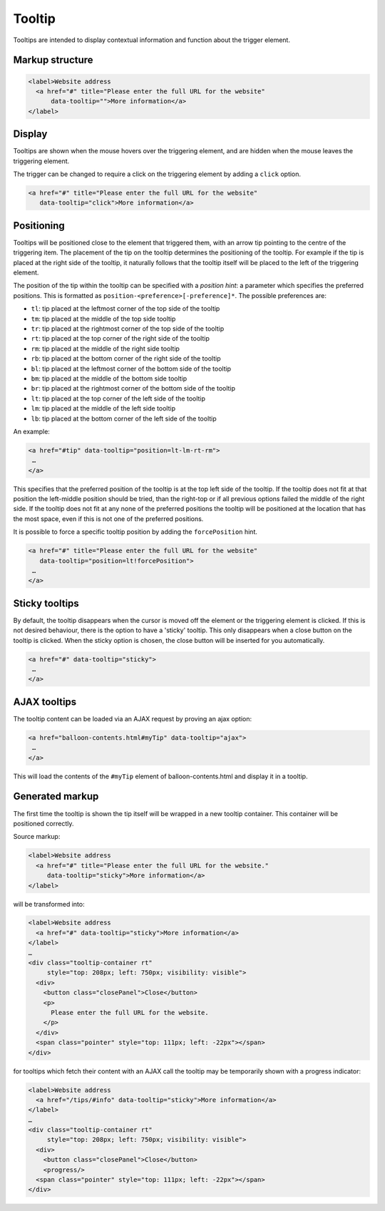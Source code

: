 Tooltip
=======

Tooltips are intended to display contextual information and function about the trigger element. 

Markup structure
----------------

.. code-block:: html

   <label>Website address
     <a href="#" title="Please enter the full URL for the website"
         data-tooltip="">More information</a>
   </label>

Display
-------
Tooltips are shown when the mouse hovers over the triggering element, and
are hidden when the mouse leaves the triggering element.

The trigger can be changed to require a click on the triggering element by
adding a ``click`` option.

.. code-block:: html

   <a href="#" title="Please enter the full URL for the website"
      data-tooltip="click">More information</a>


Positioning
-----------
Tooltips will be positioned close to the element that triggered them, with
an arrow tip pointing to the centre of the triggering item. The placement
of the tip on the tooltip determines the positioning of the tooltip. For
example if the tip is placed at the right side of the tooltip, it naturally
follows that the tooltip itself will be placed to the left of the triggering
element.

The position of the tip within the tooltip can be specified with a
*position hint*: a parameter which specifies the preferred positions. This
is formatted as ``position-<preference>[-preference]*``. The possible
preferences are:

* ``tl``: tip placed at the leftmost corner of the top side of the tooltip
* ``tm``: tip placed at the middle of the top side tooltip
* ``tr``: tip placed at the rightmost corner of the top side of the tooltip
* ``rt``: tip placed at the top corner of the right side of the tooltip
* ``rm``: tip placed at the middle of the right side tooltip
* ``rb``: tip placed at the bottom corner of the right side of the tooltip
* ``bl``: tip placed at the leftmost corner of the bottom side of the tooltip
* ``bm``: tip placed at the middle of the bottom side tooltip
* ``br``: tip placed at the rightmost corner of the bottom side of the tooltip
* ``lt``: tip placed at the top corner of the left side of the tooltip
* ``lm``: tip placed at the middle of the left side tooltip
* ``lb``: tip placed at the bottom corner of the left side of the tooltip

An example:

.. code-block:: html

   <a href="#tip" data-tooltip="position=lt-lm-rt-rm">
    …
   </a>

This specifies that the preferred position of the tooltip is at the top
left side of the tooltip. If the tooltip does not fit at that position
the left-middle position should be tried, than the right-top or if
all previous options failed the middle of the right side. If the tooltip does
not fit at any none of the preferred positions the tooltip will be
positioned at the location that has the most space, even if this is not
one of the preferred positions.

It is possible to force a specific tooltip position by adding the
``forcePosition`` hint.

.. code-block::  html

   <a href="#" title="Please enter the full URL for the website"
      data-tooltip="position=lt!forcePosition">
    …
   </a>

Sticky tooltips
---------------

By default, the tooltip disappears when the cursor is moved off the element or
the triggering element is clicked. If this is not desired behaviour, there is
the option to have a 'sticky' tooltip.  This only disappears when a close
button on the tooltip is clicked. When the sticky option is chosen, the close
button will be inserted for you automatically.

.. code-block:: html

   <a href="#" data-tooltip="sticky">
    …
   </a>


AJAX tooltips
-------------

The tooltip content can be loaded via an AJAX request by proving an ajax option:

.. code-block:: html

   <a href="balloon-contents.html#myTip" data-tooltip="ajax">
    …
   </a>

This will load the contents of the ``#myTip`` element of balloon-contents.html and
display it in a tooltip.


Generated markup
----------------

The first time the tooltip is shown the tip itself will be wrapped in a
new tooltip container. This container will be positioned correctly.

Source markup:

.. code-block:: html

   <label>Website address
     <a href="#" title="Please enter the full URL for the website."
        data-tooltip="sticky">More information</a>
   </label>

will be transformed into:

.. code-block:: html

   <label>Website address
     <a href="#" data-tooltip="sticky">More information</a>
   </label>
   …
   <div class="tooltip-container rt"
        style="top: 208px; left: 750px; visibility: visible">
     <div>
       <button class="closePanel">Close</button>
       <p>
         Please enter the full URL for the website.
       </p>
     </div>
     <span class="pointer" style="top: 111px; left: -22px"></span>
   </div>

for tooltips which fetch their content with an AJAX call the tooltip may be
temporarily shown with a progress indicator:

.. code-block:: html

   <label>Website address
     <a href="/tips/#info" data-tooltip="sticky">More information</a>
   </label>
   …
   <div class="tooltip-container rt"
        style="top: 208px; left: 750px; visibility: visible">
     <div>
       <button class="closePanel">Close</button>
       <progress/>
     <span class="pointer" style="top: 111px; left: -22px"></span>
   </div>
